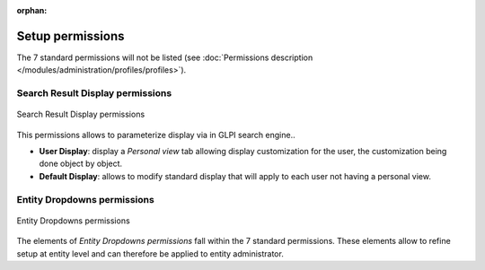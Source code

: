 .. not included in any toctree, but "included" with link

:orphan:

.. |options_search| image:: ../images/options_search.png

Setup permissions
-----------------

The 7 standard permissions will not be listed (see :doc:`Permissions description </modules/administration/profiles/profiles>`).

Search Result Display permissions
~~~~~~~~~~~~~~~~~~~~~~~~~~~~~~~~~

.. figure:: ../images/config.png
   :alt: Search Result Display permissions
   :align: center

   Search Result Display permissions

This permissions allows to parameterize display via |options_search| in GLPI search engine..

* **User Display**: display a *Personal view* tab allowing display customization for the user, the customization being done object by object.

* **Default Display**: allows to modify standard display that will apply to each user not having a personal view.

Entity Dropdowns permissions
~~~~~~~~~~~~~~~~~~~~~~~~~~~~

.. figure:: ../images/intitules.png
   :alt: Entity Dropdowns permissions
   :align: center

   Entity Dropdowns permissions

The elements of *Entity Dropdowns permissions* fall within the 7 standard permissions. These elements allow to refine setup at entity level and can therefore be applied to entity administrator.

